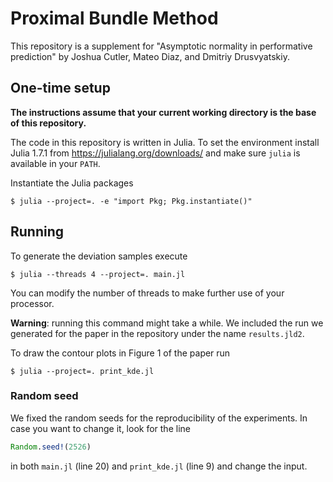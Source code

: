 * Proximal Bundle Method

This repository is a supplement for "Asymptotic normality in performative prediction" by Joshua Cutler, Mateo Diaz, and Dmitriy Drusvyatskiy.

** One-time setup

*The instructions assume that your current working directory is the base of this repository.*

The code in this repository is written in Julia. To set the environment install Julia 1.7.1 from https://julialang.org/downloads/ and make sure =julia= is available in your =PATH=.

Instantiate the Julia packages
#+begin_src
$ julia --project=. -e "import Pkg; Pkg.instantiate()"
#+end_src

** Running

To generate the deviation samples execute
#+begin_src
$ julia --threads 4 --project=. main.jl
#+end_src
You can modify the number of threads to make further use of your processor.

*Warning*: running this command might take a while. We included the run we generated for the paper in the repository under the name =results.jld2=.

To draw the contour plots in Figure 1 of the paper run
#+begin_src
$ julia --project=. print_kde.jl
#+end_src

*** Random seed
We fixed the random seeds for the reproducibility of the experiments. In case you want to change it, look for the line
#+begin_src julia
Random.seed!(2526)
#+end_src
in both =main.jl= (line 20) and =print_kde.jl= (line 9) and change the input.
